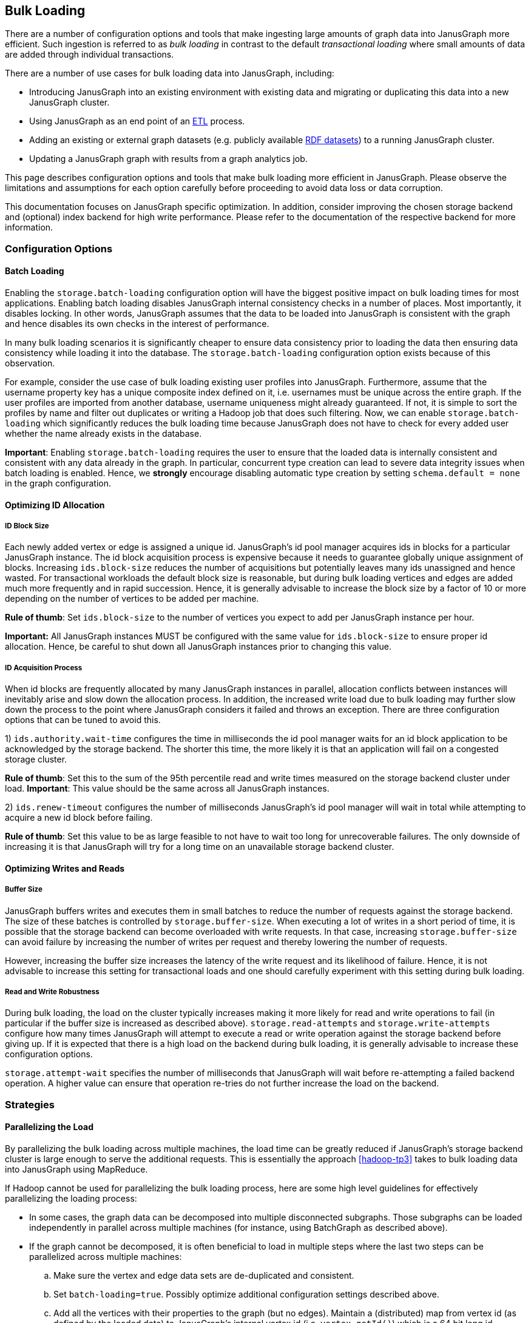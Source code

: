 [[bulk-loading]]
== Bulk Loading

There are a number of configuration options and tools that make ingesting large amounts of graph data into JanusGraph more efficient. Such ingestion is referred to as _bulk loading_ in contrast to the default _transactional loading_ where small amounts of data are added through individual transactions.

There are a number of use cases for bulk loading data into JanusGraph, including:

* Introducing JanusGraph into an existing environment with existing data and migrating or duplicating this data into a new JanusGraph cluster.
* Using JanusGraph as an end point of an https://en.wikipedia.org/wiki/Extract,_transform,_load[ETL] process.
* Adding an existing or external graph datasets (e.g. publicly available http://linkeddata.org/[RDF datasets]) to a running JanusGraph cluster.
* Updating a JanusGraph graph with results from a graph analytics job.

This page describes configuration options and tools that make bulk loading more efficient in JanusGraph. Please observe the limitations and assumptions for each option carefully before proceeding to avoid data loss or data corruption.

This documentation focuses on JanusGraph specific optimization. In addition, consider improving the chosen storage backend and (optional) index backend for high write performance. Please refer to the documentation of the respective backend for more information.

=== Configuration Options

==== Batch Loading

Enabling the `storage.batch-loading` configuration option will have the biggest positive impact on bulk loading times for most applications. Enabling batch loading disables JanusGraph internal consistency checks in a number of places. Most importantly, it disables locking. In other words, JanusGraph assumes that the data to be loaded into JanusGraph is consistent with the graph and hence disables its own checks in the interest of performance.

In many bulk loading scenarios it is significantly cheaper to ensure data consistency prior to loading the data then ensuring data consistency while loading it into the database. The `storage.batch-loading` configuration option exists because of this observation.

For example, consider the use case of bulk loading existing user profiles into JanusGraph. Furthermore, assume that the username property key has a unique composite index defined on it, i.e. usernames must be unique across the entire graph. If the user profiles are imported from another database, username uniqueness might already guaranteed. If not, it is simple to sort the profiles by name and filter out duplicates or writing a Hadoop job that does such filtering. Now, we can enable `storage.batch-loading` which significantly reduces the bulk loading time because JanusGraph does not have to check for every added user whether the name already exists in the database.

*Important*: Enabling `storage.batch-loading` requires the user to ensure that the loaded data is internally consistent and consistent with any data already in the graph. In particular, concurrent type creation can lead to severe data integrity issues when batch loading is enabled. Hence, we *strongly* encourage disabling automatic type creation by setting `schema.default = none` in the graph configuration.

==== Optimizing ID Allocation

===== ID Block Size

Each newly added vertex or edge is assigned a unique id. JanusGraph's id pool manager acquires ids in blocks for a particular JanusGraph instance. The id block acquisition process is expensive because it needs to guarantee globally unique assignment of blocks. Increasing `ids.block-size` reduces the number of acquisitions but potentially leaves many ids unassigned and hence wasted. For transactional workloads the default block size is reasonable, but during bulk loading vertices and edges are added much more frequently and in rapid succession. Hence, it is generally advisable to increase the block size by a factor of 10 or more depending on the number of vertices to be added per machine.

*Rule of thumb*: Set `ids.block-size` to the number of vertices you expect to add per JanusGraph instance per hour.

*Important:* All JanusGraph instances MUST be configured with the same value for `ids.block-size` to ensure proper id allocation. Hence, be careful to shut down all JanusGraph instances prior to changing this value.

===== ID Acquisition Process

When id blocks are frequently allocated by many JanusGraph instances in parallel, allocation conflicts between instances will inevitably arise and slow down the allocation process. In addition, the increased write load due to bulk loading may further slow down the process to the point where JanusGraph considers it failed and throws an exception. There are three configuration options that can be tuned to avoid this.

1) `ids.authority.wait-time` configures the time in milliseconds the id pool manager waits for an id block application to be acknowledged by the storage backend. The shorter this time, the more likely it is that an application will fail on a congested storage cluster.

*Rule of thumb*: Set this to the sum of the 95th percentile read and write times measured on the storage backend cluster under load.
*Important*: This value should be the same across all JanusGraph instances.

2) `ids.renew-timeout` configures the number of milliseconds JanusGraph’s id pool manager will wait in total while attempting to acquire a new id block before failing.

*Rule of thumb*: Set this value to be as large feasible to not have to wait too long for unrecoverable failures. The only downside of increasing it is that JanusGraph will try for a long time on an unavailable storage backend cluster.

==== Optimizing Writes and Reads

===== Buffer Size

JanusGraph buffers writes and executes them in small batches to reduce the number of requests against the storage backend. The size of these batches is controlled by `storage.buffer-size`. When executing a lot of writes in a short period of time, it is possible that the storage backend can become overloaded with write requests. In that case, increasing `storage.buffer-size` can avoid failure by increasing the number of writes per request and thereby lowering the number of requests. 

However, increasing the buffer size increases the latency of the write request and its likelihood of failure. Hence, it is not advisable to increase this setting for transactional loads and one should carefully experiment with this setting during bulk loading.

===== Read and Write Robustness

During bulk loading, the load on the cluster typically increases making it more likely for read and write operations to fail (in particular if the buffer size is increased as described above). 
`storage.read-attempts` and `storage.write-attempts` configure how many times JanusGraph will attempt to execute a read or write operation against the storage backend before giving up. If it is expected that there is a high load on the backend during bulk loading, it is generally advisable to increase these configuration options.

`storage.attempt-wait` specifies the number of milliseconds that JanusGraph will wait before re-attempting a failed backend operation. A higher value can ensure that operation re-tries do not further increase the load on the backend.

//=== Tools

//==== JanusGraph-Hadoop

//For very large graphs the best option to load data efficiently is <<hadoop, JanusGraph-Hadoop>> using one of the supported input format and specifying JanusGraph as the output format.

//==== BatchGraph

//For medium size graph datasets (up to 100s million edges), TinkerPop ' https://tinkerpop.apache.org/docs/$MAVEN{tinkerpop.version}/#_batchgraph[BatchGraph] is a useful tool for bulk loading data into JanusGraph from a single machine through JanusGraph's native Blueprints interface. BatchGraph effectively caches externally provided vertex ids to eliminate reads against JanusGraph. This allows bulk loading with minimal read load.

//BatchGraph is limited to single machine bulk loading use cases and requires enough local RAM to hold the entire vertex id cache in memory. BatchGraph supports id compression to reduce the memory requirements. Please refer to the https://github.com/tinkerpop/blueprints/wiki/Batch-Implementation[BatchGraph documentation] for more information on how to use BatchGraph most effectively.

=== Strategies

==== Parallelizing the Load

By parallelizing the bulk loading across multiple machines, the load time can be greatly reduced if JanusGraph's storage backend cluster is large enough to serve the additional requests. This is essentially the approach <<hadoop-tp3>> takes to bulk loading data into JanusGraph using MapReduce.

If Hadoop cannot be used for parallelizing the bulk loading process, here are some high level guidelines for effectively parallelizing the loading process:

* In some cases, the graph data can be decomposed into multiple disconnected subgraphs. Those subgraphs can be loaded independently in parallel across multiple machines (for instance, using BatchGraph as described above).
* If the graph cannot be decomposed, it is often beneficial to load in multiple steps where the last two steps can be parallelized across multiple machines:
.. Make sure the vertex and edge data sets are de-duplicated and consistent.
.. Set `batch-loading=true`. Possibly optimize additional configuration settings described above.
.. Add all the vertices with their properties to the graph (but no edges). Maintain a (distributed) map from vertex id (as defined by the loaded data) to JanusGraph's internal vertex id (i.e. `vertex.getId()`) which is a 64 bit long id.
.. Add all the edges using the map to look-up JanusGraph's vertex id and retrieving the vertices using that id.


// TODO: BatchGraph no longer exists, what should we point users to instead (and does sorting matter there)?
//==== Data Sorting
//
//Presorting the data to be bulk loaded can significantly increase the loading performance through BatchGraph.  The https://tinkerpop.apache.org/docs/$MAVEN{tinkerpop.version}/#_batchgraph[BatchGraph] documentation describes this strategy in more detail. It has been reported that loading times were decreased by a factor of 2 or more when presorting the bulk loaded data.

=== Q&A

 * *What should I do to avoid the following exception during batch-loading:* `java.io.IOException: ID renewal thread on partition [X] did not complete in time.`?
This exception is mostly likely caused by repeated time-outs during the id allocation phase due to highly stressed storage backend. Refer to the section on _ID Allocation Optimization_ above.
